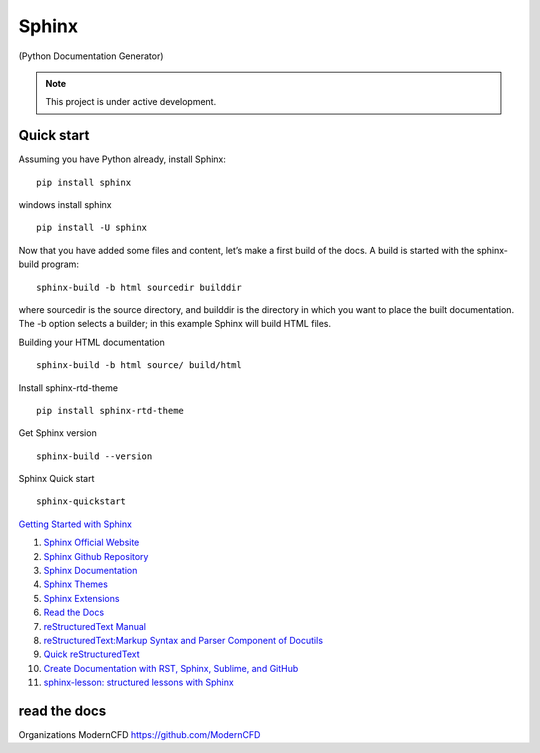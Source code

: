 Sphinx
=======================================

(Python Documentation Generator)

.. note::

   This project is under active development.

Quick start
--------------

Assuming you have Python already, install Sphinx:
::

    pip install sphinx

windows install sphinx
::

    pip install -U sphinx

Now that you have added some files and content, let’s make a first build of the docs. A build is started with the sphinx-build program:
::

    sphinx-build -b html sourcedir builddir

where sourcedir is the source directory, and builddir is the directory in which you want to place the built documentation. The -b option selects a builder; in this example Sphinx will build HTML files.

Building your HTML documentation
::

    sphinx-build -b html source/ build/html

Install sphinx-rtd-theme
::

    pip install sphinx-rtd-theme

Get Sphinx version
::

    sphinx-build --version

Sphinx Quick start
::

    sphinx-quickstart


`Getting Started with Sphinx <https://docs.readthedocs.io/en/stable/intro/getting-started-with-sphinx.html>`_

#. `Sphinx Official Website <https://www.sphinx-doc.org/>`_
#. `Sphinx Github Repository <https://github.com/sphinx-doc/sphinx/>`_
#. `Sphinx Documentation <https://www.sphinx-doc.org/>`_
#. `Sphinx Themes <https://sphinx-themes.org/>`_
#. `Sphinx Extensions <https://sphinx-extensions.readthedocs.io/>`_
#. `Read the Docs <https://readthedocs.org/>`_
#. `reStructuredText Manual <https://restructuredtextmenu.readthedocs.io/>`_
#. `reStructuredText:Markup Syntax and Parser Component of Docutils <https://restructuredtextmenu.readthedocs.io/>`_
#. `Quick reStructuredText <https://docutils.sourceforge.io/docs/user/rst/quickref.html>`_
#. `Create Documentation with RST, Sphinx, Sublime, and GitHub <https://docutils.sourceforge.io/rst.html>`_
#. `sphinx-lesson: structured lessons with Sphinx <https://coderefinery.github.io/sphinx-lesson/>`_

read the docs
-------------------
Organizations
ModernCFD
https://github.com/ModernCFD






